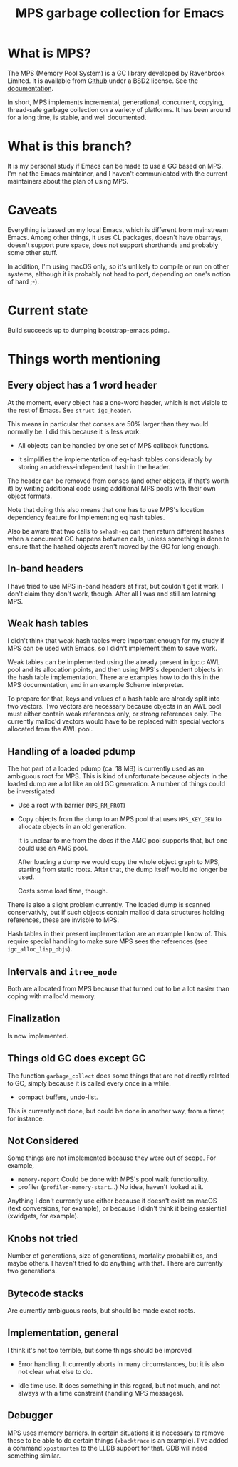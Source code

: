 #+title: MPS garbage collection for Emacs

* What is MPS?

The MPS (Memory Pool System) is a GC library developed by Ravenbrook
Limited. It is available from [[https://github.com/Ravenbrook/mps?tab=readme-ov-file][Github]] under a BSD2 license. See the
[[https://memory-pool-system.readthedocs.io/en/latest/][documentation]].

In short, MPS implements incremental, generational, concurrent, copying,
thread-safe garbage collection on a variety of platforms. It has
been around for a long time, is stable, and well documented.

* What is this branch?

It is my personal study if Emacs can be made to use a GC based on
MPS. I'm not the Emacs maintainer, and I haven't communicated with the
current maintainers about the plan of using MPS.

* Caveats

Everything is based on my local Emacs, which is different from
mainstream Emacs. Among other things, it uses CL packages, doesn't have
obarrays, doesn't support pure space, does not support shorthands and
probably some other stuff.

In addition, I'm using macOS only, so it's unlikely to compile or run on
other systems, although it is probably not hard to port, depending on
one's notion of hard ;-).

* Current state

Build succeeds up to dumping bootstrap-emacs.pdmp.

* Things worth mentioning

** Every object has a 1 word header

At the moment, every object has a one-word header, which is not visible
to the rest of Emacs. See ~struct igc_header~.

This means in particular that conses are 50% larger than they would
normally be. I did this because it is less work:

- All objects can be handled by one set of MPS callback functions.

- It simplifies the implementation of eq-hash tables considerably by
  storing an address-independent hash in the header.

The header can be removed from conses (and other objects, if that's
worth it) by writing additional code using additional MPS pools with
their own object formats.

Note that doing this also means that one has to use MPS's location
dependency feature for implementing eq hash tables.

Also be aware that two calls to ~sxhash-eq~ can then return different
hashes when a concurrent GC happens between calls, unless something is
done to ensure that the hashed objects aren't moved by the GC for long
enough.

** In-band headers

I have tried to use MPS in-band headers at first, but couldn't get it
work. I don't claim they don't work, though. After all I was and still
am learning MPS.

** Weak hash tables

I didn't think that weak hash tables were important enough for my study
if MPS can be used with Emacs, so I didn't implement them to save work.

Weak tables can be implemented using the already present in igc.c AWL
pool and its allocation points, and then using MPS's dependent objects
in the hash table implementation. There are examples how to do this in
the MPS documentation, and in an example Scheme interpreter.

To prepare for that, keys and values of a hash table are already split
into two vectors. Two vectors are necessary because objects in an AWL
pool must either contain weak references only, or strong references
only. The currently malloc'd vectors would have to be replaced with
special vectors allocated from the AWL pool.

** Handling of a loaded pdump

The hot part of a loaded pdump (ca. 18 MB) is currently used as an
ambiguous root for MPS. This is kind of unfortunate because objects in
the loaded dump are a lot like an old GC generation. A number of things
could be inverstigated

- Use a root with barrier (~MPS_RM_PROT~)

- Copy objects from the dump to an MPS pool that uses ~MPS_KEY_GEN~ to
  allocate objects in an old generation.

  It is unclear to me from the docs if the AMC pool supports that, but
  one could use an AMS pool.

  After loading a dump we would copy the whole object graph to MPS,
  starting from static roots.  After that, the dump itself would no
  longer be used.

  Costs some load time, though.

There is also a slight problem currently. The loaded dump is scanned
conservativly, but if such objects contain malloc'd data structures
holding references, these are invisble to MPS.

Hash tables in their present implementation are an example I know
of. This require special handling to make sure MPS sees the
references (see ~igc_alloc_lisp_objs~).

** Intervals and ~itree_node~

Both are allocated from MPS because that turned out to be a lot easier
than coping with malloc'd memory.

** Finalization

Is now implemented.

** Things old GC does except GC

The function ~garbage_collect~ does some things that are not directly
related to GC, simply because it is called every once in a while.

- compact buffers, undo-list.

This is currently not done, but could be done in another way, from a
timer, for instance.

** Not Considered

Some things are not implemented because they were out of scope. For
example,

- ~memory-report~ Could be done with MPS's pool walk functionality.
- profiler (~profiler-memory-start~...) No idea, haven't looked at it.

Anything I don't currently use either because it doesn't exist on macOS
(text conversions, for example), or because I didn't think it being
essiential (xwidgets, for example).

** Knobs not tried

Number of generations, size of generations, mortality probabilities, and
maybe others. I haven't tried to do anything with that. There are
currently two generations.

** Bytecode stacks

Are currently ambiguous roots, but should be made exact roots.

** Implementation, general

I think it's not too terrible, but some things should be improved

- Error handling. It currently aborts in many circumstances, but
  it is also not clear what else to do.

- Idle time use. It does something in this regard, but not much,
  and not always with a time constraint (handling MPS messages).

** Debugger

MPS uses memory barriers. In certain situations it is necessary to
remove these to be able to do certain things (=xbacktrace= is an
example). I've added a command =xpostmortem= to the LLDB support for
that. GDB will need something similar.

